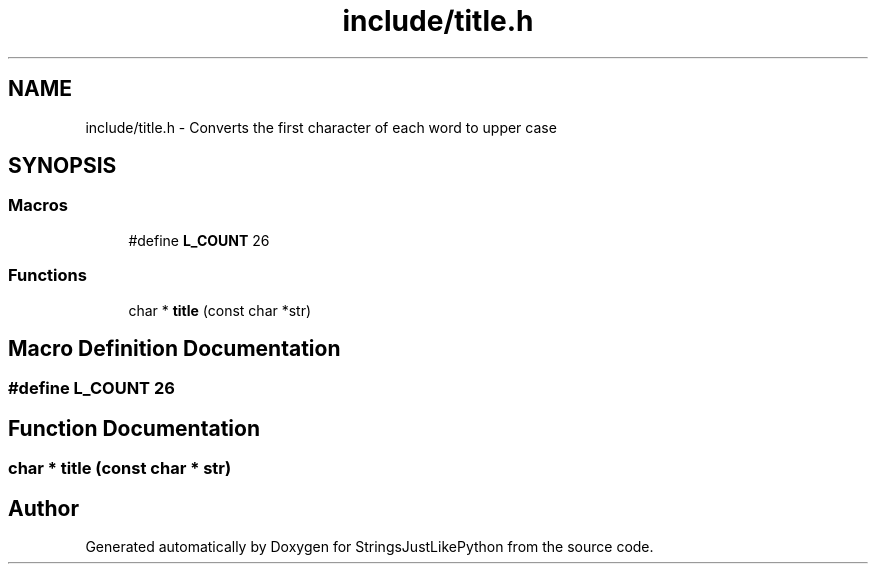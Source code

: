 .TH "include/title.h" 3 "Version 5.1" "StringsJustLikePython" \" -*- nroff -*-
.ad l
.nh
.SH NAME
include/title.h - Converts the first character of each word to upper case
.SH SYNOPSIS
.br
.PP
.SS "Macros"

.in +1c
.ti -1c
.RI "#define \fBL_COUNT\fP   26"
.br
.in -1c
.SS "Functions"

.in +1c
.ti -1c
.RI "char * \fBtitle\fP (const char *str)"
.br
.in -1c
.SH "Macro Definition Documentation"
.PP 
.SS "#define L_COUNT   26"

.SH "Function Documentation"
.PP 
.SS "char * title (const char * str)"

.SH "Author"
.PP 
Generated automatically by Doxygen for StringsJustLikePython from the source code\&.
